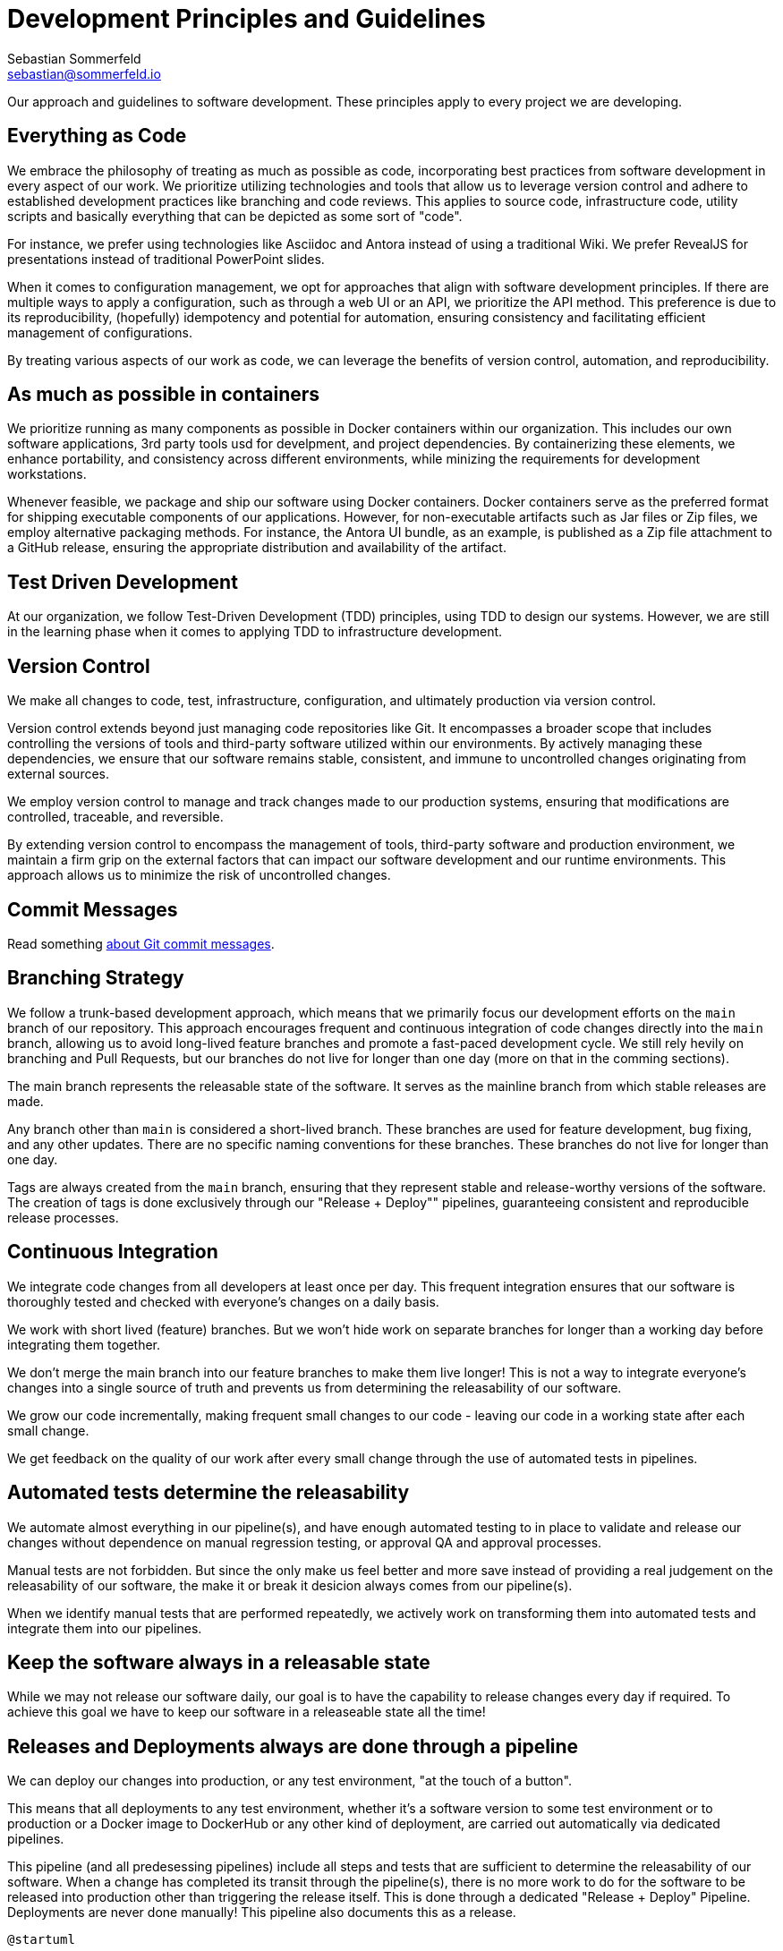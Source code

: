 = Development Principles and Guidelines
Sebastian Sommerfeld <sebastian@sommerfeld.io>

Our approach and guidelines to software development. These principles apply to every project we are developing.

== Everything as Code
We embrace the philosophy of treating as much as possible as code, incorporating best practices from software development in every aspect of our work. We prioritize utilizing technologies and tools that allow us to leverage version control and adhere to established development practices like branching and code reviews. This applies to source code, infrastructure code, utility scripts and basically everything that can be depicted as some sort of "code".

For instance, we prefer using technologies like Asciidoc and Antora instead of using a traditional Wiki. We prefer RevealJS for presentations instead of traditional PowerPoint slides.

When it comes to configuration management, we opt for approaches that align with software development principles. If there are multiple ways to apply a configuration, such as through a web UI or an API, we prioritize the API method. This preference is due to its reproducibility, (hopefully) idempotency and potential for automation, ensuring consistency and facilitating efficient management of configurations.

By treating various aspects of our work as code, we can leverage the benefits of version control, automation, and reproducibility.

== As much as possible in containers
We prioritize running as many components as possible in Docker containers within our organization. This includes our own software applications, 3rd party tools usd for develpment, and project dependencies. By containerizing these elements, we enhance portability, and consistency across different environments, while minizing the requirements for development workstations.

Whenever feasible, we package and ship our software using Docker containers. Docker containers serve as the preferred format for shipping executable components of our applications. However, for non-executable artifacts such as Jar files or Zip files, we employ alternative packaging methods. For instance, the Antora UI bundle, as an example, is published as a Zip file attachment to a GitHub release, ensuring the appropriate distribution and availability of the artifact.

== Test Driven Development
At our organization, we follow Test-Driven Development (TDD) principles, using TDD to design our systems. However, we are still in the learning phase when it comes to applying TDD to infrastructure development.

== Version Control
We make all changes to code, test, infrastructure, configuration, and ultimately production via version control.

Version control extends beyond just managing code repositories like Git. It encompasses a broader scope that includes controlling the versions of tools and third-party software utilized within our environments. By actively managing these dependencies, we ensure that our software remains stable, consistent, and immune to uncontrolled changes originating from external sources.

We employ version control to manage and track changes made to our production systems, ensuring that modifications are controlled, traceable, and reversible.

By extending version control to encompass the management of tools, third-party software and production environment, we maintain a firm grip on the external factors that can impact our software development and our runtime environments. This approach allows us to minimize the risk of uncontrolled changes.

== Commit Messages
Read something link:https://tbaggery.com/2008/04/19/a-note-about-git-commit-messages.html[about Git commit messages].

== Branching Strategy
We follow a trunk-based development approach, which means that we primarily focus our development efforts on the `main` branch of our repository. This approach encourages frequent and continuous integration of code changes directly into the `main` branch, allowing us to avoid long-lived feature branches and promote a fast-paced development cycle. We still rely hevily on branching and Pull Requests, but our branches do not live for longer than one day (more on that in the comming sections).

The main branch represents the releasable state of the software. It serves as the mainline branch from which stable releases are made.

Any branch other than `main` is considered a short-lived branch. These branches are used for feature development, bug fixing, and any other updates. There are no specific naming conventions for these branches. These branches do not live for longer than one day.

Tags are always created from the `main` branch, ensuring that they represent stable and release-worthy versions of the software. The creation of tags is done exclusively through our "Release + Deploy"" pipelines, guaranteeing consistent and reproducible release processes.

== Continuous Integration
We integrate code changes from all developers at least once per day. This frequent integration ensures that our software is thoroughly tested and checked with everyone's changes on a daily basis.

We work with short lived (feature) branches. But we won't hide work on separate branches for longer than a working day before integrating them together.

We don't merge the main branch into our feature branches to make them live longer! This is not a way to integrate everyone's changes into a single source of truth and prevents us from determining the releasability of our software.

We grow our code incrementally, making frequent small changes to our code - leaving our code in a working state after each small change.

We get feedback on the quality of our work after every small change through the use of automated tests in pipelines.

== Automated tests determine the releasability
We automate almost everything in our pipeline(s), and have enough automated testing to in place to validate and release our changes without dependence on manual regression testing, or approval QA and approval processes.

Manual tests are not forbidden. But since the only make us feel better and more save instead of providing a real judgement on the releasability of our software, the make it or break it desicion always comes from our pipeline(s).

When we identify manual tests that are performed repeatedly, we actively work on transforming them into automated tests and integrate them into our pipelines.

== Keep the software always in a releasable state
While we may not release our software daily, our goal is to have the capability to release changes every day if required. To achieve this goal we have to keep our software in a releaseable state all the time!

== Releases and Deployments always are done through a pipeline
We can deploy our changes into production, or any test environment, "at the touch of a button".

This means that all deployments to any test environment, whether it's a software version to some test environment or to production or a Docker image to DockerHub or any other kind of deployment, are carried out automatically via dedicated pipelines.

This pipeline (and all predesessing pipelines) include all steps and tests that are sufficient to determine the releasability of our software. When a change has completed its transit through the pipeline(s), there is no more work to do for the software to be released into production other than triggering the release itself. This is done through a dedicated "Release + Deploy" Pipeline. Deployments are never done manually! This pipeline also documents this as a release.

[plantuml, puml-build-image, svg]
----
@startuml

'skinparam linetype ortho
skinparam monochrome false
skinparam componentStyle uml2
skinparam backgroundColor #0D1117
skinparam ArrowColor #e6edf3
skinparam NoteBorderColor #e6edf3
skinparam NoteFontColor #e6edf3
skinparam NoteBackgroundColor transparent
skinparam ComponentBorderColor #e6edf3
skinparam ComponentFontColor #e6edf3
skinparam DatabaseBorderColor #e6edf3
skinparam DatabaseBackgroundColor #444
skinparam DatabaseFontColor #e6edf3
skinparam FileBorderColor #e6edf3
skinparam FileFontColor #e6edf3
skinparam ControlBorderColor #e6edf3
skinparam ControlFontColor #e6edf3
skinparam RectangleBackgroundColor transparent
skinparam RectangleBorderColor #e6edf3
skinparam RectangleFontColor #e6edf3
skinparam ControlBackgroundColor transparent
skinparam ControlBorderColor #e6edf3
skinparam ControlFontColor #e6edf3
skinparam HexagonBackgroundColor transparent
skinparam HexagonBorderColor #e6edf3
skinparam HexagonFontColor #e6edf3
skinparam ArtifactBackgroundColor #444
skinparam ArtifactBorderColor #e6edf3
skinparam ArtifactFontColor #e6edf3
skinparam defaultTextAlignment center
skinparam activity {
FontName Ubuntu
}

file code as "Source\nCode" #E18114
database code_repo as "Code\nRepo" #E18114
database artifact_repo as "Artifact\nRepo"
control ci as "Automated Tests\nSoftware Builds\nCode Scans\netc." #E18114

code -> code_repo
code_repo -right-> ci
ci -down-> artifact_repo

control more as "More\nTests" #35A339
control acceptance as "Acceptance\nTests" #35A339
control security as "Security\nTests" #35A339
control performance as "Performance\nTests" #35A339
artifact_repo -right-> acceptance
artifact_repo -down-> security
artifact_repo -down-> performance
artifact_repo -down-> more

control deploy as "Release + Deploy\nPipeline" #2F81F7
component prod as "Production\nEnvironment" #2F81F7

artifact_repo -left-> deploy
deploy -left-> prod

code_repo -[hidden]right- artifact_repo

@enduml
----

* _Yellow = Commit Phase -> Is the software tecnically correct?_
* _Green = Acceptance Phase -> Is the software releaseable?_
* _Blue = Production Phase -> The software is published and in use_

== Semantic Versioning for our Releases
At our organization, we adhere to link:https://semver.org[Semantic Versioning (SemVer)] principles when releasing artifacts. This means that we follow a structured versioning format, consisting of major, minor, and patch numbers, to indicate changes and updates in our software. Unstable versions are marked as Alpha or Beta version.

Key definitions of Semantic Versioning:

* A normal version number must take the form `major.minor.bugfix` in non-negative integers, and must not contain leading zeroes. Each element must increase numerically. For instance: `1.9.0` -> `1.10.0` -> `1.11.0`.
* Once a versioned package has been released, the contents of that version must not be modified. Any modifications must be released as a new version.
* Major version zero (`0.x.x`)` is for initial development. Anything MAYmay change at any time. The public API should not be considered stable.
* Version `1.0.0` defines the initial public API.
* Patch version (`x.x.patch`) must be incremented if only backward compatible bug fixes are introduced. A bug fix is defined as an internal change that fixes incorrect behavior.
* Minor version (`x.minor.x`) must be incremented if new, backward compatible functionality is introduced to the public API. It must be incremented if any public API functionality is marked as deprecated. It may be incremented if substantial new functionality or improvements are introduced within the private code. It may include patch level changes. Patch version must be reset to 0 when minor version is incremented.
* Major version (`major.x.x`) must be incremented if any backward incompatible changes are introduced to the public API. It may also include minor and patch level changes. Patch and minor versions must be reset to 0 when major version is incremented.
* A pre-release version may be denoted by appending a hyphen and a series of dot separated identifiers immediately following the patch version. Pre-release versions have a lower precedence than the associated normal version. A pre-release version indicates that the version is unstable and might not satisfy the intended compatibility requirements as denoted by its associated normal version. Examples: `1.0.0-alpha.0`, `1.0.0-beta.0`.

Our Git tags always include a leading "v" before the version number.

. Lorem ipsum dolor sit amet, consetetur sadipscing elitr, sed diam nonumy eirmod tempor invidunt ut labore et dolore magna aliquyam erat, sed diam voluptua.
. Lorem ipsum dolor sit amet, consetetur sadipscing elitr, sed diam nonumy eirmod tempor invidunt ut labore et dolore magna aliquyam erat, sed diam voluptua.
. Lorem ipsum dolor sit amet, consetetur sadipscing elitr, sed diam nonumy eirmod tempor invidunt ut labore et dolore magna aliquyam erat, sed diam voluptua.
. Lorem ipsum dolor sit amet, consetetur sadipscing elitr, sed diam nonumy eirmod tempor invidunt ut labore et dolore magna aliquyam erat, sed diam voluptua.
. Lorem ipsum dolor sit amet, consetetur sadipscing elitr, sed diam nonumy eirmod tempor invidunt ut labore et dolore magna aliquyam erat, sed diam voluptua.

== Artifacts are immutable
We are validating the delivered artifact with the pipeline. It is built once and deployed to all environments. A common anti-pattern is building an artifact for each environment.

== User Stories
We want requirements to define small focused needs rather than vast vague projects. We use user stories to describe our requirements. We try to finish a user story within a couple of days at most. We need to keep in mind, that we integrate our changes daily, so we must design our user stories accordingly.

If we can't think of user need in terms of a story, we don't understand what our software is meant to achieve yet. If we can't think of an example, that would demonstrate that the need is fullfilled, we don't really understand the problem (domain) yet.
